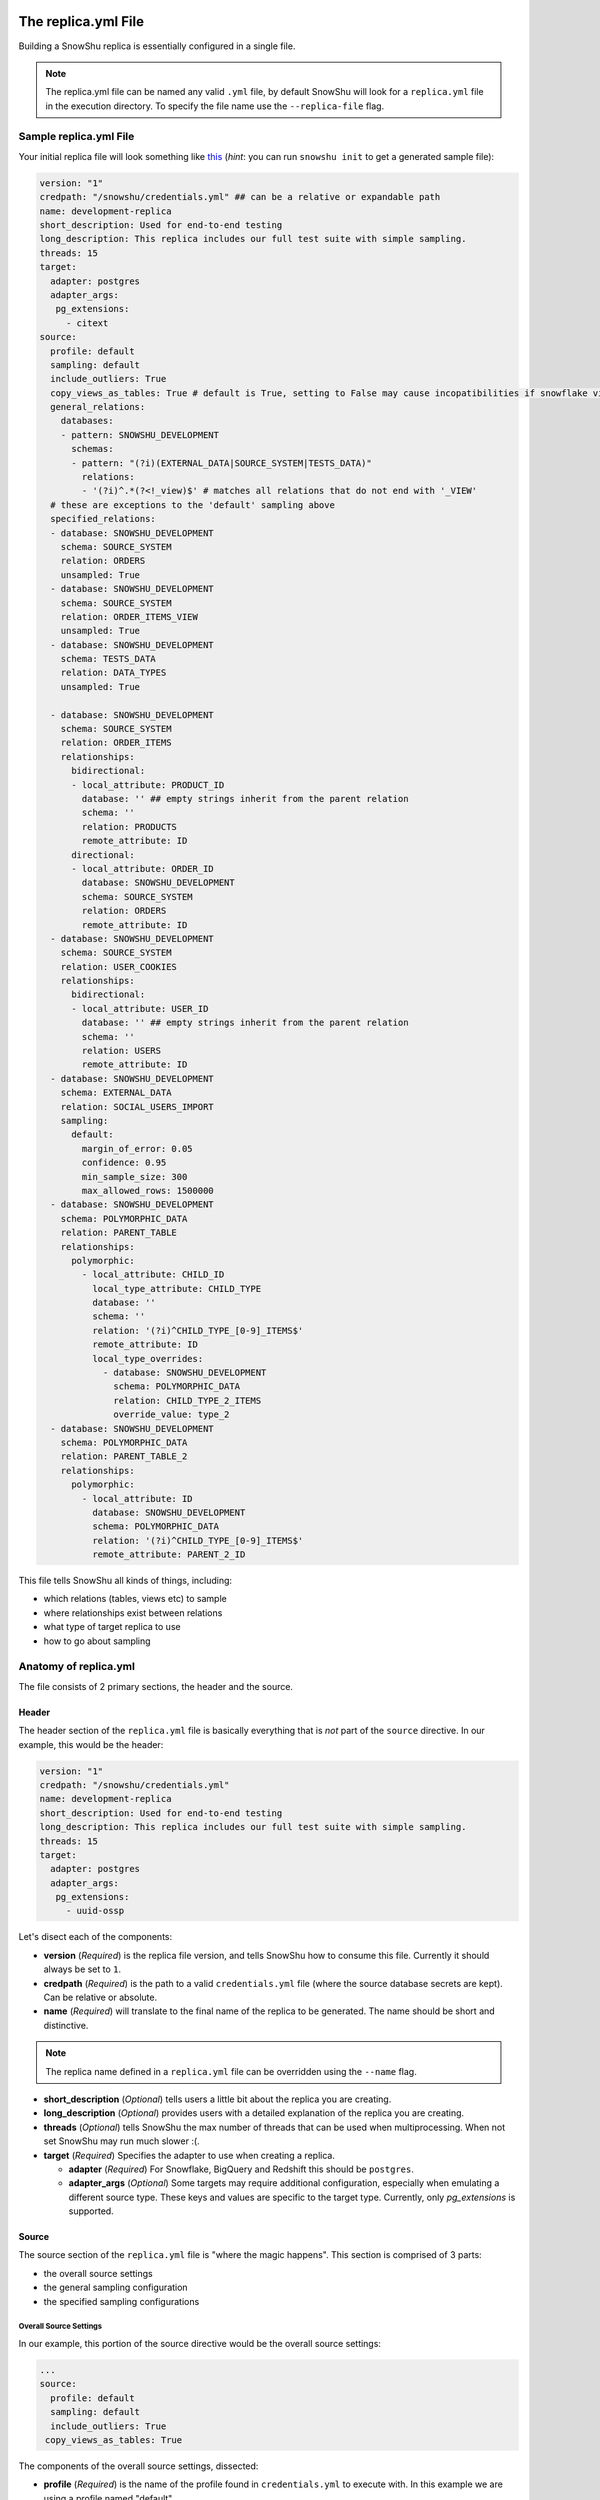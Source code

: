 .. _replica.yml:

====================
The replica.yml File
====================

Building a SnowShu replica is essentially configured in a single file. 

.. note::
  The replica.yml file can be named any valid ``.yml`` file, by default SnowShu will look for a ``replica.yml`` file
  in the execution directory. To specify the file name use the ``--replica-file`` flag.
 

Sample replica.yml File
=======================

Your initial replica file will look something like `this
<https://github.com/Health-Union/snowshu/blob/master/snowshu/templates/replica.yml>`_
(*hint*: you can run ``snowshu init`` to get a generated sample file):

.. code-block:: yaml
   
   version: "1"
   credpath: "/snowshu/credentials.yml" ## can be a relative or expandable path
   name: development-replica
   short_description: Used for end-to-end testing
   long_description: This replica includes our full test suite with simple sampling.
   threads: 15
   target:
     adapter: postgres
     adapter_args:
      pg_extensions:
        - citext
   source:
     profile: default
     sampling: default
     include_outliers: True
     copy_views_as_tables: True # default is True, setting to False may cause incopatibilities if snowflake view can not be defined in postgres
     general_relations:
       databases:
       - pattern: SNOWSHU_DEVELOPMENT
         schemas:
         - pattern: "(?i)(EXTERNAL_DATA|SOURCE_SYSTEM|TESTS_DATA)"
           relations:
           - '(?i)^.*(?<!_view)$' # matches all relations that do not end with '_VIEW'
     # these are exceptions to the 'default' sampling above
     specified_relations: 
     - database: SNOWSHU_DEVELOPMENT
       schema: SOURCE_SYSTEM
       relation: ORDERS
       unsampled: True
     - database: SNOWSHU_DEVELOPMENT
       schema: SOURCE_SYSTEM
       relation: ORDER_ITEMS_VIEW
       unsampled: True
     - database: SNOWSHU_DEVELOPMENT
       schema: TESTS_DATA
       relation: DATA_TYPES
       unsampled: True
        
     - database: SNOWSHU_DEVELOPMENT
       schema: SOURCE_SYSTEM
       relation: ORDER_ITEMS
       relationships:
         bidirectional: 
         - local_attribute: PRODUCT_ID 
           database: '' ## empty strings inherit from the parent relation
           schema: ''
           relation: PRODUCTS
           remote_attribute: ID
         directional: 
         - local_attribute: ORDER_ID
           database: SNOWSHU_DEVELOPMENT
           schema: SOURCE_SYSTEM
           relation: ORDERS
           remote_attribute: ID
     - database: SNOWSHU_DEVELOPMENT
       schema: SOURCE_SYSTEM
       relation: USER_COOKIES
       relationships:
         bidirectional: 
         - local_attribute: USER_ID 
           database: '' ## empty strings inherit from the parent relation
           schema: ''
           relation: USERS
           remote_attribute: ID
     - database: SNOWSHU_DEVELOPMENT
       schema: EXTERNAL_DATA
       relation: SOCIAL_USERS_IMPORT
       sampling:
         default:
           margin_of_error: 0.05
           confidence: 0.95
           min_sample_size: 300
           max_allowed_rows: 1500000
     - database: SNOWSHU_DEVELOPMENT
       schema: POLYMORPHIC_DATA
       relation: PARENT_TABLE
       relationships:
         polymorphic:
           - local_attribute: CHILD_ID
             local_type_attribute: CHILD_TYPE
             database: ''
             schema: ''
             relation: '(?i)^CHILD_TYPE_[0-9]_ITEMS$'
             remote_attribute: ID
             local_type_overrides:
               - database: SNOWSHU_DEVELOPMENT
                 schema: POLYMORPHIC_DATA
                 relation: CHILD_TYPE_2_ITEMS
                 override_value: type_2
     - database: SNOWSHU_DEVELOPMENT
       schema: POLYMORPHIC_DATA
       relation: PARENT_TABLE_2
       relationships:
         polymorphic:
           - local_attribute: ID
             database: SNOWSHU_DEVELOPMENT
             schema: POLYMORPHIC_DATA
             relation: '(?i)^CHILD_TYPE_[0-9]_ITEMS$'
             remote_attribute: PARENT_2_ID

This file tells SnowShu all kinds of things, including:

- which relations (tables, views etc) to sample
- where relationships exist between relations
- what type of target replica to use
- how to go about sampling


Anatomy of replica.yml
======================

The file consists of 2 primary sections, the header and the source. 

Header
------

The header section of the ``replica.yml`` file is basically everything that is *not* part of the ``source`` directive. 
In our example, this would be the header:

.. code-block:: yaml
   
   version: "1"
   credpath: "/snowshu/credentials.yml" 
   name: development-replica
   short_description: Used for end-to-end testing
   long_description: This replica includes our full test suite with simple sampling.
   threads: 15
   target:
     adapter: postgres
     adapter_args:
      pg_extensions:
        - uuid-ossp

Let's disect each of the components:

- **version** (*Required*) is the replica file version, and tells SnowShu how to consume this file. Currently it should always be set to ``1``.
- **credpath** (*Required*) is the path to a valid ``credentials.yml`` file (where the source database secrets are kept). Can be relative or absolute.
- **name** (*Required*) will translate to the final name of the replica to be generated. The name should be short and distinctive. 

.. note::
  The replica name defined in a ``replica.yml`` file can be overridden using the ``--name`` flag.
 
- **short_description** (*Optional*) tells users a little bit about the replica you are creating.
- **long_description** (*Optional*) provides users with a detailed explanation of the replica you are creating.
- **threads** (*Optional*) tells SnowShu the max number of threads that can be used when multiprocessing. When not set SnowShu may run much slower :(. 
- **target** (*Required*) Specifies the adapter to use when creating a replica.

  - **adapter** (*Required*) For Snowflake, BigQuery and Redshift this should be ``postgres``.
  - **adapter_args** (*Optional*) Some targets may require additional configuration, especially when emulating a different source type. These keys and values are specific to the target type. Currently, only `pg_extensions` is supported.

Source
------

The source section of the ``replica.yml`` file is "where the magic happens". This section is comprised of 3 parts:

- the overall source settings
- the general sampling configuration
- the specified sampling configurations

Overall Source Settings
^^^^^^^^^^^^^^^^^^^^^^^

In our example, this portion of the source directive would be the overall source settings:
 
.. code-block:: yaml
   
   ... 
   source:
     profile: default
     sampling: default
     include_outliers: True
    copy_views_as_tables: True


The components of the overall source settings, dissected:

- **profile** (*Required*) is the name of the profile found in ``credentials.yml`` to execute with. In this example we are using a profile named "default".
- **sampling** (*Required*) is the name of the sampling method to be used. Samplings combine both
the number of records sampled and the way in which they are selected. Current sampling options are ``default``
(uses Bernoulli sampling and Cochran's sizing), or ``brute_force`` (Uses a fixed % and Bernoulli).

- **copy_views_as_tables** (*Optional*) specifies if snowflake views should be recreated as views (Flase option) or loaded as tables (True option). False is option is more performant, but may not be compatible if snowflake view can not be ported to postgres
- **include_outliers** (*Optional*) determines if SnowShu should look for records that do not respect specified relationships, and ensure they are included in the sample. Defaults to False. 
- **max_number_of_outliers** (*Optional*) specifies the maximum number of outliers to include when they are found. This helps keep a bad relationship (such as an incorrect assumption on a trillion row table) from exploding the replica. Default is 100. 

.. tip:: In the context of the ``brute_force`` sampling method, it is feasible to regulate the quantity of rows to be retrieved using the `max_allowed_rows` option.

.. code-block:: yaml

   ...
   - database: SNOWSHU_DEVELOPMENT
     schema: SOURCE_SYSTEM
     relation:  'TABLE_(.*)'
     sampling:
      brute_force:
        max_allowed_rows: 10


.. relations in _replica.yml:

========================
Relations in replica.yml
========================

General Sampling Configuration
==============================

With your overall source settings configured, you can set your *general* sampling configuration. The general sampling is the most broad (and least configurable) data sampling hierarchy. For example: 

.. code-block:: yaml

   ...
   general_relations:
     databases:
     - pattern: SNOWSHU_DEVELOPMENT
       schemas:
       - pattern: "(?i)(EXTERNAL_DATA|SOURCE_SYSTEM|TESTS_DATA)"
         relations:
         - '^(?i).*(?<!_view)$'

General relations accepts a nested structure of **database->schema(s)->relation(s)**.
The configuration accepts both plain text relation names and regex strings (python re syntax).
For example, the regex pattern above matches all relations (tables and views) in the database ``SNOWSHU_DEVELOPMENT``
in specific schemas, where the name does not end in "VIEW" (or "view", "vIew" etc).

.. note::
  Error in specifying the correct regex is a common mistake here.

  * Python regular expression operation `fullmatch <https://docs.python.org/3/library/re.html#re.fullmatch>`_
    is used to filter out the relations.
  * Please take note of the case of the database object or handle case inside the regex using ``(?i)``.
  * In yaml string input can be given with single, double or no quotes.

This nested pattern of relations follows all the specs outlined in the `Overall Source Settings`_.

Specified Sampling Configuration
================================

The specified sampling configurations are the most... specific. If a relation appears in both the general
sampling configuration and a specified sampling configuration, the specified sampling will win out.
They are also evaluated top-down, so a relation appearing in more than one specified configuration will
have either the cumulative value (for relationships) or the last value (for flags).

Specified relations look like this: 

.. code-block:: yaml

   ...
   specified_relations: 
     - database: SNOWSHU_DEVELOPMENT
       schema: SOURCE_SYSTEM
       relation: ORDERS
       unsampled: True
     - database: SNOWSHU_DEVELOPMENT
       schema: SOURCE_SYSTEM
       relation: ORDER_ITEMS_VIEW
       unsampled: True
     - database: SNOWSHU_DEVELOPMENT
       schema: TESTS_DATA
       relation: DATA_TYPES
       unsampled: True
     - database: SNOWSHU_DEVELOPMENT
       schema: SOURCE_SYSTEM
       relation:  'TABLE_(.*)'
       sampling:
        brute_force:
          max_allowed_rows: 10
        
     - database: SNOWSHU_DEVELOPMENT
       schema: SOURCE_SYSTEM
       relation: ORDER_ITEMS
       relationships:
         bidirectional: 
         - local_attribute: PRODUCT_ID 
           database: '' ## empty strings inherit from the parent relation
           schema: ''
           relation: PRODUCTS
           remote_attribute: ID
         directional: 
         - local_attribute: ORDER_ID
           database: SNOWSHU_DEVELOPMENT
           schema: SOURCE_SYSTEM
           relation: ORDERS
           remote_attribute: ID
     - database: SNOWSHU_DEVELOPMENT
       schema: SOURCE_SYSTEM
       relation: USER_COOKIES
       relationships:
         bidirectional: 
         - local_attribute: USER_ID 
           database: '' ## empty strings inherit from the parent relation
           schema: ''
           relation: USERS
           remote_attribute: ID
     - database: SNOWSHU_DEVELOPMENT
       schema: EXTERNAL_DATA
       relation: SOCIAL_USERS_IMPORT
       sampling:
         default:
           margin_of_error: 0.05
           confidence: 0.95
           min_sample_size: 300
     - database: SNOWSHU_DEVELOPMENT
       schema: POLYMORPHIC_DATA
       relation: PARENT_TABLE
       relationships:
         polymorphic:
           - local_attribute: CHILD_ID
             local_type_attribute: CHILD_TYPE
             database: ''
             schema: ''
             relation: '(?i)^CHILD_TYPE_[0-9]_ITEMS$'
             remote_attribute: ID
             local_type_overrides:
               - database: SNOWSHU_DEVELOPMENT
                 schema: POLYMORPHIC_DATA
                 relation: CHILD_TYPE_2_ITEMS
                 override_value: type_2
     - database: SNOWSHU_DEVELOPMENT
       schema: POLYMORPHIC_DATA
       relation: PARENT_TABLE_2
       relationships:
         polymorphic:
           - local_attribute: ID
             database: SNOWSHU_DEVELOPMENT
             schema: POLYMORPHIC_DATA
             relation: '(?i)^CHILD_TYPE_[0-9]_ITEMS$'
             remote_attribute: PARENT_2_ID

Each specified relation must have the following: 

- **database** (*Required*) is the name or valid regex for the specified relation database.
- **schema** (*Required*) is the name or valid regex for the specified relation schema.
- **relation** (*Required*) is the name or valid regex for the specified relation.

.. note:: specified relations can represent one or many many relations, based on the pattern provided. 

They can then contain one or more of these options:

- **unsampled** (*Optional*) tells SnowShu to pull the entire relation. Good for tiny reference tables, very bad for big stores of data.
- **sampling** (*Optional*) allows you to override the higher-level configuration and set specifics for that sampling.

.. note:: Using unsampled huge stores of data for creating a replica will definitely cause memory usage skyrocketing. In case the set limit of memory resource in Docker is not enough for creating a replica, the process will be killed. You should change Docker Desktop settings and increase memory to solve the issue.

The primary use of specified relations is to create relationships. This is accomplished through the ``relationships`` directive of a specified relation.

A Relationships Primer
----------------------

One of the more gnarly parts of generating sample data for testing is the issue of `referential integrity.
<https://en.wikipedia.org/wiki/Referential_integrity>`__. Say you have a table,
say ``USERS``, and another table ``ORDERS`` with a column ``user_id`` in it.
In the full data set, every row of ``ORDERS`` will have a valid ``user_id`` from the ``USERS``
table - and you can test your software by checking to make sure your final output of ``ORDERS`` has a valid
``user_id`` that can be found in ``USERS``. However, when we sample this is no longer the case.
Not all the rows selected by the sample from one table can be referenced by the other - and this breaks our tests.

SnowShu handles this complexity by enforcing relationships. 

- A **directional** relationship is where the records for one table (``ORDERS`` in the example above) must have referential integrity to another (``USERS``). 
- A **bidirectional** relationship is where both tables must have referential integrity to each other (ie ``USER_ADDRESSES`` and ``USERS`` must only have references that exist in each other). 
- A **polymorphic** relationship is where a record for one table has referential integrity to one of multiple tables (ie ``CHILD_TYPE_2_ITEMS`` and ``PARENT_TABLE`` must only have references that exist in each other). 

Specified relations can have more than one of each type of relationship. For each relationship the following must be defined:

- **database** (*Required*) is the name or valid regex for the database that the specified relation will have a relationship with, or a blank string (more on that below).
- **schema** (*Required*) is the name or valid regex for the schema that the specified relation will have a relationship with, or a blank string (more on that below).
- **relation** (*Required*) is the name or valid regex for the relation that the specified relation will have a relationship with, or a blank string (more on that below).
- **local_attribute** (*Required*) is the name of the column in the specified relation that has an fkey relationship. Cannot be regex, needs to be the actual column name.
- **remote_attribute** (*Required*) is the name of the column in the relation that the specified relation has an fkey relationship with. Cannot be regex, needs to be the actual column name.
- **local_type_attribute** (*Optional*) is the name of the column in the matched specified relations that has an fkey relationship. It specifies the table that the other attribute is supposed to match to.
- **local_type_overrides** (*Optional*) provides a value to override the `local_type_attribute` of a specific relation match.

So in this example: 


.. code-block:: yaml

   ...
    - database: SNOWSHU_DEVELOPMENT
      schema: SOURCE_SYSTEM
      relation: ORDER_ITEMS
      relationships:
        bidirectional: 
        - local_attribute: PRODUCT_ID 
          database: '' 
          schema: ''
          relation: PRODUCTS
          remote_attribute: ID
        directional: 
        - local_attribute: ORDER_ID
          database: SNOWSHU_DEVELOPMENT
          schema: SOURCE_SYSTEM
          relation: ORDERS
          remote_attribute: ID


The *specified relation* is ``SNOWSHU_DEVELOPMENT.SOURCE_SYSTEM.ORDER_ITEMS``. When SnowShu builds this replica:

- All the records in ``SNOWSHU_DEVELOPMENT.SOURCE_SYSTEM.ORDER_ITEMS`` will be records with a ``product_id`` found in ``SNOWSHU_DEVELOPMENT.SOURCE_SYSTEM.PRODUCTS``.
- All the records in ``SNOWSHU_DEVELOPMENT.SOURCE_SYSTEM.PRODUCTS`` will be records with an ``id`` found in ``SNOWSHU_DEVELOPMENT.SOURCE_SYSTEM.ORDER_ITEMS``.
- All the records in ``SNOWSHU_DEVELOPMENT.SOURCE_SYSTEM.ORDER_ITEMS`` will be records with an ``order_id`` found in ``SNOWSHU_DEVELOPMENT.SOURCE_SYSTEM.ORDERS``.
- The records in ``SNOWSHU_DEVELOPMENT.SOURCE_SYSTEM.ORDERS`` *may* be records with an ``id`` not found in ``SNOWSHU_DEVELOPMENT.SOURCE_SYSTEM.ORDER_ITEMS``. 

The example below shows that of polymorphic relationships: 


.. code-block:: yaml

   ...
    - database: SNOWSHU_DEVELOPMENT
      schema: POLYMORPHIC_DATA
      relation: PARENT_TABLE_2
      relationships:
        polymorphic:
          - local_attribute: ID
            database: SNOWSHU_DEVELOPMENT
            schema: POLYMORPHIC_DATA
            relation: '(?i)^CHILD_TYPE_[0-9]_ITEMS$'
            remote_attribute: PARENT_2_ID


The *specified relation* is ``SNOWSHU_DEVELOPMENT.POLYMORPHIC_DATA.PARENT_TABLE_2`` which relates with a child relations ``SNOWSHU_DEVELOPMENT.POLYMORPHIC_DATA.(?i)^CHILD_TYPE_[0-9]_ITEMS$``. When SnowShu builds this replica:

- All the records in ``SNOWSHU_DEVELOPMENT.POLYMORPHIC_DATA.PARENT_TABLE_2`` will be records with a ``ID`` found in the ``PARENT_2_ID`` of any tables that match ``SNOWSHU_DEVELOPMENT.POLYMORPHIC_DATA.(?i)^CHILD_TYPE_[0-9]_ITEMS$`` (example: ``PARENT_2_ID`` in ``SNOWSHU_DEVELOPMENT.POLYMORPHIC_DATA.CHILD_TYPE_2_ITEMS``).

.. code-block:: yaml

   ...
    - database: SNOWSHU_DEVELOPMENT
      schema: POLYMORPHIC_DATA
      relation: PARENT_TABLE
      relationships:
        polymorphic:
          - local_attribute: CHILD_ID
            local_type_attribute: CHILD_TYPE
            database: ''
            schema: ''
            relation: '(?i)^CHILD_TYPE_[0-9]_ITEMS$'
            remote_attribute: ID
            local_type_overrides:
              - database: SNOWSHU_DEVELOPMENT
                schema: POLYMORPHIC_DATA
                relation: CHILD_TYPE_2_ITEMS
                override_value: type_2


The *specified relation* is ``SNOWSHU_DEVELOPMENT.POLYMORPHIC_DATA.PARENT_TABLE`` which relates with a child relations ``SNOWSHU_DEVELOPMENT.POLYMORPHIC_DATA.(?i)^CHILD_TYPE_[0-9]_ITEMS$``. When SnowShu builds this replica:

- All the records in the parent table will be records that have a ``CHILD_TYPE`` (``local_type_attribute`` column) value that matches the child table name (or the ``local_type_overrides`` for the child table if used) and a ``CHILD_ID`` value that matches ``ID`` value in the matching table.


*A note on empty strings in relationships:* When specifying a relationship, SnowShu will interpret empty strings in the database or schema to inherit from the specified relation under test. For example:

.. code-block:: yaml

   ...
    - database: '[hamburger|hotdog]'
      schema: '[socks|shoes]'
      relation: giraffes
      relationships:
        bidirectional: 
        - local_attribute: id
          database: '' 
          schema: ''
          relation: condiments
          remote_attribute: giraffe_id

This will evaluate to:

- ``hamburger.socks.giraffes`` will be related to ``hamburger.socks.condiments``
- ``hotdog.socks.giraffes`` will be related to ``hotdog.socks.condiments``
- ``hamburger.shoes.giraffes`` will be related to ``hamburger.shoes.condiments``

etc etc. 

Case (In)Sensitivity In Relations
=================================

.. Important:: **TLDR;** In SnowShu replica files, identifiers are case insensitive unless:

   - they are mixed case (ie ``CamelCase``)
   - they contain a space (ie ``Space Case``)
   - they are specified by a regex string
   - the global option ``preserve_case:True`` is set.

SQL casing is simple, until it is complex. A general interpretation of the spec is that identifiers (such as table names, schema names and column names) should behave in a case-insensitive way; that is to say that ``USER_TABLE`` and ``user_table`` should both query the same table when written in SQL. 

Most databases accomplish this case insensitivity by "folding", or selecting a case and casting all identifiers to that case. The challenge is that not all databases fold in the same direction. The debate of which way databases *should* fold is not one we will have here (the spec calls for uppercase, but that is not universally adopted). 

SnowShu does the best it can to interpret your "intentions". If you specify ``USERS`` or ``users``, (all one case) it will read that as case insensitive and grab either version in the source database. It will use the native default casing in the target database, so you can continue to write either form in your code without using double quotes. 

In situtations where you specified a mixed casing like ``Users``, SnowShu interprets this as intentional and will preserve the case. This means you will need to wrap the identifier in double quotes when querying for it. This is also true for situations where a space is included in the identifier.

Regex strings are interpreted exactly as-is. So if you want a case-insensitive regex string, you need to set that in the regex (ie ``(?i)``).

You can also force the native source case to persist all the way to the target. This is great if your entire source is full of mixed cases and spaces, but is otherwise a generally bad idea. 
Set this flag in the `Overall Source Settings`_ with ``preserve_case: True``. 

.. Warning:: It is usually a very bad idea to preserve case. SQL architectures generally depend heavily on the case-insensitive nature of the language, and breaking this means every single indentifier will likely need to be quoted in code *and* queries.